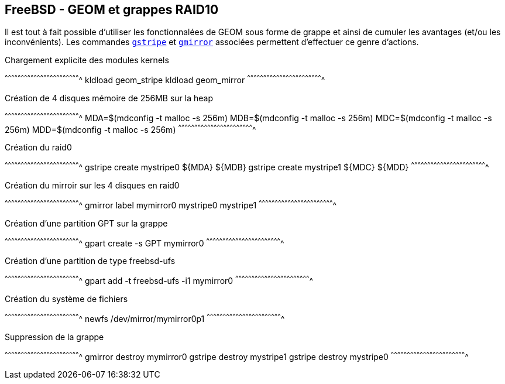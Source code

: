 == FreeBSD - GEOM et grappes RAID10

Il est tout à fait possible d'utiliser les fonctionnalées de GEOM sous
forme de grappe et ainsi de cumuler les avantages (et/ou les
inconvénients). Les commandes
https://www.freebsd.org/cgi/man.cgi?query=gstripe[`gstripe`] et
https://www.freebsd.org/cgi/man.cgi?query=gmirror[`gmirror`]
associées permettent d'effectuer ce genre d'actions.

.Chargement explicite des modules kernels
[sh]
^^^^^^^^^^^^^^^^^^^^^^^^^^^^^^^^^^^^^^^^^^^^^^^^^^^^^^^^^^^^^^^^^^^^^^
kldload geom_stripe
kldload geom_mirror
^^^^^^^^^^^^^^^^^^^^^^^^^^^^^^^^^^^^^^^^^^^^^^^^^^^^^^^^^^^^^^^^^^^^^^

.Création de 4 disques mémoire de 256MB sur la heap
[sh]
^^^^^^^^^^^^^^^^^^^^^^^^^^^^^^^^^^^^^^^^^^^^^^^^^^^^^^^^^^^^^^^^^^^^^^
MDA=$(mdconfig -t malloc -s 256m)
MDB=$(mdconfig -t malloc -s 256m)
MDC=$(mdconfig -t malloc -s 256m)
MDD=$(mdconfig -t malloc -s 256m)
^^^^^^^^^^^^^^^^^^^^^^^^^^^^^^^^^^^^^^^^^^^^^^^^^^^^^^^^^^^^^^^^^^^^^^

.Création du raid0
[sh]
^^^^^^^^^^^^^^^^^^^^^^^^^^^^^^^^^^^^^^^^^^^^^^^^^^^^^^^^^^^^^^^^^^^^^^
gstripe create mystripe0 ${MDA} ${MDB}
gstripe create mystripe1 ${MDC} ${MDD}
^^^^^^^^^^^^^^^^^^^^^^^^^^^^^^^^^^^^^^^^^^^^^^^^^^^^^^^^^^^^^^^^^^^^^^

.Création du mirroir sur les 4 disques en raid0
[sh]
^^^^^^^^^^^^^^^^^^^^^^^^^^^^^^^^^^^^^^^^^^^^^^^^^^^^^^^^^^^^^^^^^^^^^^
gmirror label mymirror0 mystripe0 mystripe1
^^^^^^^^^^^^^^^^^^^^^^^^^^^^^^^^^^^^^^^^^^^^^^^^^^^^^^^^^^^^^^^^^^^^^^

.Création d'une partition GPT sur la grappe
[sh]
^^^^^^^^^^^^^^^^^^^^^^^^^^^^^^^^^^^^^^^^^^^^^^^^^^^^^^^^^^^^^^^^^^^^^^
gpart create -s GPT mymirror0
^^^^^^^^^^^^^^^^^^^^^^^^^^^^^^^^^^^^^^^^^^^^^^^^^^^^^^^^^^^^^^^^^^^^^^

.Création d'une partition de type freebsd-ufs
[sh]
^^^^^^^^^^^^^^^^^^^^^^^^^^^^^^^^^^^^^^^^^^^^^^^^^^^^^^^^^^^^^^^^^^^^^^
gpart add -t freebsd-ufs -i1 mymirror0
^^^^^^^^^^^^^^^^^^^^^^^^^^^^^^^^^^^^^^^^^^^^^^^^^^^^^^^^^^^^^^^^^^^^^^

.Création du système de fichiers
[sh]
^^^^^^^^^^^^^^^^^^^^^^^^^^^^^^^^^^^^^^^^^^^^^^^^^^^^^^^^^^^^^^^^^^^^^^
newfs /dev/mirror/mymirror0p1
^^^^^^^^^^^^^^^^^^^^^^^^^^^^^^^^^^^^^^^^^^^^^^^^^^^^^^^^^^^^^^^^^^^^^^

.Suppression de la grappe
[sh]
^^^^^^^^^^^^^^^^^^^^^^^^^^^^^^^^^^^^^^^^^^^^^^^^^^^^^^^^^^^^^^^^^^^^^^
gmirror destroy mymirror0
gstripe destroy mystripe1
gstripe destroy mystripe0
^^^^^^^^^^^^^^^^^^^^^^^^^^^^^^^^^^^^^^^^^^^^^^^^^^^^^^^^^^^^^^^^^^^^^^

